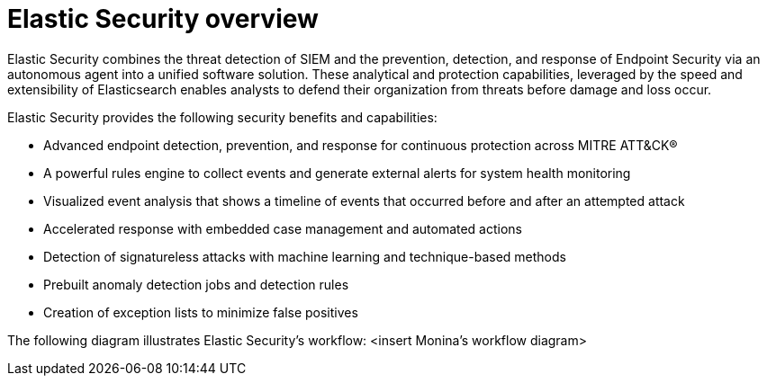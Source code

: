 [[es-overview]]
= Elastic Security overview

Elastic Security combines the threat detection of SIEM and the prevention, detection, and response of Endpoint Security via an autonomous agent into a unified software solution. These analytical and protection capabilities, leveraged by the speed and extensibility of Elasticsearch enables analysts to defend their organization from threats before damage and loss occur.

Elastic Security provides the following security benefits and capabilities:

* Advanced endpoint detection, prevention, and response for continuous protection across MITRE ATT&CK®
* A powerful rules engine to collect events and generate external alerts for system health monitoring
* Visualized event analysis that shows a timeline of events that occurred before and after an attempted attack
* Accelerated response with embedded case management and automated actions
* Detection of signatureless attacks with machine learning and technique-based methods
* Prebuilt anomaly detection jobs and detection rules
* Creation of exception lists to minimize false positives

The following diagram illustrates Elastic Security's workflow:
<insert Monina's workflow diagram>

